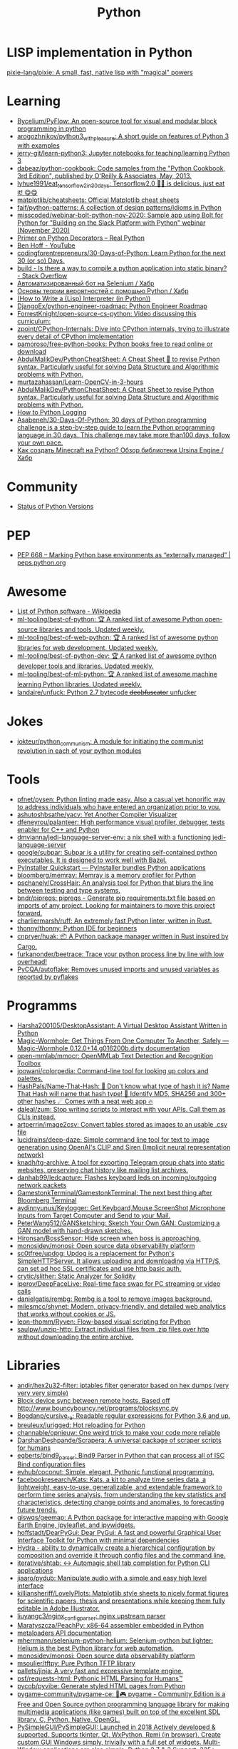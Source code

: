 :PROPERTIES:
:ID:       4a6c1e3e-833d-451c-9fb3-4ec06a8dd548
:END:
#+title: Python

* LISP implementation in Python
  [[https://github.com/pixie-lang/pixie][pixie-lang/pixie: A small, fast, native lisp with "magical" powers]]

* Learning

- [[https://github.com/Bycelium/PyFlow][Bycelium/PyFlow: An open-source tool for visual and modular block programming in python]]
- [[https://github.com/arogozhnikov/python3_with_pleasure][arogozhnikov/python3_with_pleasure: A short guide on features of Python 3 with examples]]
- [[https://github.com/jerry-git/learn-python3][jerry-git/learn-python3: Jupyter notebooks for teaching/learning Python 3]]
- [[https://github.com/dabeaz/python-cookbook][dabeaz/python-cookbook: Code samples from the "Python Cookbook, 3rd Edition", published by O'Reilly & Associates, May, 2013.]]
- [[https://github.com/lyhue1991/eat_tensorflow2_in_30_days][lyhue1991/eat_tensorflow2_in_30_days: Tensorflow2.0 🍎🍊 is delicious, just eat it! 😋😋]]
- [[https://github.com/matplotlib/cheatsheets][matplotlib/cheatsheets: Official Matplotlib cheat sheets]]
- [[https://github.com/faif/python-patterns][faif/python-patterns: A collection of design patterns/idioms in Python]]
- [[https://github.com/misscoded/webinar-bolt-python-nov-2020][misscoded/webinar-bolt-python-nov-2020: Sample app using Bolt for Python for "Building on the Slack Platform with Python" webinar (November 2020)]]
- [[https://realpython.com/primer-on-python-decorators/][Primer on Python Decorators – Real Python]]
- [[https://www.youtube.com/channel/UChWbNrHQHvKK6paclLp7WYw][Ben Hoff - YouTube]]
- [[https://github.com/codingforentrepreneurs/30-Days-of-Python][codingforentrepreneurs/30-Days-of-Python: Learn Python for the next 30 (or so) Days.]]
- [[https://stackoverflow.com/questions/39913847/is-there-a-way-to-compile-a-python-application-into-static-binary][build - Is there a way to compile a python application into static binary? - Stack Overflow]]
- [[https://habr.com/ru/company/otus/blog/653847/][Автоматизированный бот на Selenium / Хабр]]
- [[https://habr.com/ru/post/654407/][Основы теории вероятностей с помощью Python / Хабр]]
- [[https://norvig.com/lispy.html][(How to Write a (Lisp) Interpreter (in Python))]]
- [[https://github.com/DjangoEx/python-engineer-roadmap][DjangoEx/python-engineer-roadmap: Python Engineer Roadmap]]
- [[https://github.com/ForrestKnight/open-source-cs-python][ForrestKnight/open-source-cs-python: Video discussing this curriculum:]]
- [[https://github.com/zpoint/CPython-Internals][zpoint/CPython-Internals: Dive into CPython internals, trying to illustrate every detail of CPython implementation]]
- [[https://github.com/pamoroso/free-python-books][pamoroso/free-python-books: Python books free to read online or download]]
- [[https://github.com/AbdulMalikDev/PythonCheatSheet][AbdulMalikDev/PythonCheatSheet: A Cheat Sheet 📜 to revise Python syntax. Particularly useful for solving Data Structure and Algorithmic problems with Python.]]
- [[https://github.com/murtazahassan/Learn-OpenCV-in-3-hours][murtazahassan/Learn-OpenCV-in-3-hours]]
- [[https://github.com/AbdulMalikDev/PythonCheatSheet][AbdulMalikDev/PythonCheatSheet: A Cheat Sheet to revise Python syntax. Particularly useful for solving Data Structure and Algorithmic problems with Python.]]
- [[https://guicommits.com/how-to-log-in-python-like-a-pro/][How to Python Logging]]
- [[https://github.com/Asabeneh/30-Days-Of-Python][Asabeneh/30-Days-Of-Python: 30 days of Python programming challenge is a step-by-step guide to learn the Python programming language in 30 days. This challenge may take more than100 days, follow your own pace.]]
- [[https://habr.com/ru/company/selectel/blog/704040/][Как создать Minecraft на Python? Обзор библиотеки Ursina Engine / Хабр]]

* Community
- [[https://devguide.python.org/versions/][Status of Python Versions]]

* PEP
- [[https://peps.python.org/pep-0668/][PEP 668 – Marking Python base environments as “externally managed” | peps.python.org]]

* Awesome
- [[https://en.wikipedia.org/wiki/List_of_Python_software][List of Python software - Wikipedia]]
- [[https://github.com/ml-tooling/best-of-python][ml-tooling/best-of-python: 🏆 A ranked list of awesome Python open-source libraries and tools. Updated weekly.]]
- [[https://github.com/ml-tooling/best-of-web-python][ml-tooling/best-of-web-python: 🏆 A ranked list of awesome python libraries for web development. Updated weekly.]]
- [[https://github.com/ml-tooling/best-of-python-dev][ml-tooling/best-of-python-dev: 🏆 A ranked list of awesome python developer tools and libraries. Updated weekly.]]
- [[https://github.com/ml-tooling/best-of-ml-python][ml-tooling/best-of-ml-python: 🏆 A ranked list of awesome machine learning Python libraries. Updated weekly.]]
- [[https://github.com/landaire/unfuck][landaire/unfuck: Python 2.7 bytecode d̶e̶o̶b̶f̶u̶s̶c̶a̶t̶o̶r unfucker]]

* Jokes
- [[https://github.com/jokteur/python_communism][jokteur/python_communism: A module for initiating the communist revolution in each of your python modules]]

* Tools
- [[https://github.com/pfnet/pysen][pfnet/pysen: Python linting made easy. Also a casual yet honorific way to address individuals who have entered an organization prior to you.]]
- [[https://github.com/ashutoshbsathe/yacv][ashutoshbsathe/yacv: Yet Another Compiler Visualizer]]
- [[https://github.com/dfeneyrou/palanteer][dfeneyrou/palanteer: High performance visual profiler, debugger, tests enabler for C++ and Python]]
- [[https://github.com/dmvianna/jedi-language-server-env][dmvianna/jedi-language-server-env: a nix shell with a functioning jedi-language-server]]
- [[https://github.com/google/subpar][google/subpar: Subpar is a utility for creating self-contained python executables. It is designed to work well with Bazel.]]
- [[https://www.pyinstaller.org/][PyInstaller Quickstart — PyInstaller bundles Python applications]]
- [[https://github.com/bloomberg/memray][bloomberg/memray: Memray is a memory profiler for Python]]
- [[https://github.com/pschanely/CrossHair][pschanely/CrossHair: An analysis tool for Python that blurs the line between testing and type systems.]]
- [[https://github.com/bndr/pipreqs][bndr/pipreqs: pipreqs - Generate pip requirements.txt file based on imports of any project. Looking for maintainers to move this project forward.]]
- [[https://github.com/charliermarsh/ruff][charliermarsh/ruff: An extremely fast Python linter, written in Rust.]]
- [[https://github.com/thonny/thonny][thonny/thonny: Python IDE for beginners]]
- [[https://github.com/cnpryer/huak][cnpryer/huak: 📦 A Python package manager written in Rust inspired by Cargo.]]
- [[https://github.com/furkanonder/beetrace][furkanonder/beetrace: Trace your python process line by line with low overhead!]]
- [[https://github.com/PyCQA/autoflake][PyCQA/autoflake: Removes unused imports and unused variables as reported by pyflakes]]

* Programms
- [[https://github.com/Harsha200105/DesktopAssistant][Harsha200105/DesktopAssistant: A Virtual Desktop Assistant Written in Python]]
- [[https://magic-wormhole.readthedocs.io/en/latest/][Magic-Wormhole: Get Things From One Computer To Another, Safely — Magic-Wormhole 0.12.0+14.g016200b.dirty documentation]]
- [[https://github.com/open-mmlab/mmocr][open-mmlab/mmocr: OpenMMLab Text Detection and Recognition Toolbox]]
- [[https://github.com/joowani/colorpedia][joowani/colorpedia: Command-line tool for looking up colors and palettes.]]
- [[https://github.com/HashPals/Name-That-Hash][HashPals/Name-That-Hash: 🔗 Don't know what type of hash it is? Name That Hash will name that hash type! 🤖 Identify MD5, SHA256 and 300+ other hashes ☄ Comes with a neat web app 🔥]]
- [[https://github.com/daleal/zum][daleal/zum: Stop writing scripts to interact with your APIs. Call them as CLIs instead.]]
- [[https://github.com/artperrin/image2csv][artperrin/image2csv: Convert tables stored as images to an usable .csv file]]
- [[https://github.com/lucidrains/deep-daze][lucidrains/deep-daze: Simple command line tool for text to image generation using OpenAI's CLIP and Siren (Implicit neural representation network)]]
- [[https://github.com/knadh/tg-archive][knadh/tg-archive: A tool for exporting Telegram group chats into static websites, preserving chat history like mailing list archives.]]
- [[https://github.com/danhab99/ledcapture][danhab99/ledcapture: Flashes keyboard leds on incoming/outgoing network packets]]
- [[https://github.com/GamestonkTerminal/GamestonkTerminal][GamestonkTerminal/GamestonkTerminal: The next best thing after Bloomberg Terminal]]
- [[https://github.com/aydinnyunus/Keylogger][aydinnyunus/Keylogger: Get Keyboard,Mouse,ScreenShot,Microphone Inputs from Target Computer and Send to your Mail.]]
- [[https://github.com/PeterWang512/GANSketching][PeterWang512/GANSketching: Sketch Your Own GAN: Customizing a GAN model with hand-drawn sketches.]]
- [[https://github.com/Hironsan/BossSensor][Hironsan/BossSensor: Hide screen when boss is approaching.]]
- [[https://github.com/monosidev/monosi][monosidev/monosi: Open source data observability platform]]
- [[https://github.com/sc0tfree/updog][sc0tfree/updog: Updog is a replacement for Python's SimpleHTTPServer. It allows uploading and downloading via HTTP/S, can set ad hoc SSL certificates and use http basic auth.]]
- [[https://github.com/crytic/slither][crytic/slither: Static Analyzer for Solidity]]
- [[https://github.com/iperov/DeepFaceLive][iperov/DeepFaceLive: Real-time face swap for PC streaming or video calls]]
- [[https://github.com/danielgatis/rembg][danielgatis/rembg: Rembg is a tool to remove images background.]]
- [[https://github.com/milesmcc/shynet][milesmcc/shynet: Modern, privacy-friendly, and detailed web analytics that works without cookies or JS.]]
- [[https://github.com/leon-thomm/Ryven][leon-thomm/Ryven: Flow-based visual scripting for Python]]
- [[https://github.com/saulpw/unzip-http][saulpw/unzip-http: Extract individual files from .zip files over http without downloading the entire archive.]]

* Libraries

- [[https://github.com/andir/hex2u32-filter][andir/hex2u32-filter: iptables filter generator based on hex dumps (very very very simple)]]
- [[https://gist.github.com/rcoup/1338263][Block device sync between remote hosts. Based off http://www.bouncybouncy.net/programs/blocksync.py]]
- [[https://github.com/Bogdanp/cursive_re][Bogdanp/cursive_re: Readable regular expressions for Python 3.6 and up.]]
- [[https://github.com/breuleux/jurigged][breuleux/jurigged: Hot reloading for Python]]
- [[https://github.com/channable/opnieuw][channable/opnieuw: One weird trick to make your code more reliable]]
- [[https://github.com/DarshanDeshpande/Scrapera][DarshanDeshpande/Scrapera: A universal package of scraper scripts for humans]]
- [[https://github.com/egberts/bind9_parser][egberts/bind9_parser: Bind9 Parser in Python that can process all of ISC Bind configuration files]]
- [[https://github.com/evhub/coconut][evhub/coconut: Simple, elegant, Pythonic functional programming.]]
- [[https://github.com/facebookresearch/Kats][facebookresearch/Kats: Kats, a kit to analyze time series data, a lightweight, easy-to-use, generalizable, and extendable framework to perform time series analysis, from understanding the key statistics and characteristics, detecting change points and anomalies, to forecasting future trends.]]
- [[https://github.com/giswqs/geemap][giswqs/geemap: A Python package for interactive mapping with Google Earth Engine, ipyleaflet, and ipywidgets.]]
- [[https://github.com/hoffstadt/DearPyGui][hoffstadt/DearPyGui: Dear PyGui: A fast and powerful Graphical User Interface Toolkit for Python with minimal dependencies]]
- [[https://hydra.cc/docs/intro/][Hydra - ability to dynamically create a hierarchical configuration by composition and override it through config files and the command line.]]
- [[https://github.com/iterative/shtab][iterative/shtab: ↔️ Automagic shell tab completion for Python CLI applications]]
- [[https://github.com/jiaaro/pydub][jiaaro/pydub: Manipulate audio with a simple and easy high level interface]]
- [[https://github.com/killiansheriff/LovelyPlots][killiansheriff/LovelyPlots: Matplotlib style sheets to nicely format figures for scientific papers, thesis and presentations while keeping them fully editable in Adobe Illustrator.]]
- [[https://github.com/liuyangc3/nginx_config_parser][liuyangc3/nginx_config_parser: nginx upstream parser]]
- [[https://github.com/Maratyszcza/PeachPy][Maratyszcza/PeachPy: x86-64 assembler embedded in Python]]
- [[https://kamadorueda.github.io/metaloaders/][metaloaders API documentation]]
- [[https://github.com/mherrmann/selenium-python-helium][mherrmann/selenium-python-helium: Selenium-python but lighter: Helium is the best Python library for web automation.]]
- [[https://github.com/monosidev/monosi][monosidev/monosi: Open source data observability platform]]
- [[https://github.com/msoulier/tftpy][msoulier/tftpy: Pure Python TFTP library]]
- [[https://github.com/pallets/jinja][pallets/jinja: A very fast and expressive template engine.]]
- [[https://github.com/psf/requests-html][psf/requests-html: Pythonic HTML Parsing for Humans™]]
- [[https://github.com/pycob/pyvibe][pycob/pyvibe: Generate styled HTML pages from Python]]
- [[https://github.com/pygame-community/pygame-ce][pygame-community/pygame-ce: 🐍🎮 pygame - Community Edition is a Free and Open Source python programming language library for making multimedia applications (like games) built on top of the excellent SDL library. C, Python, Native, OpenGL.]]
- [[https://github.com/PySimpleGUI/PySimpleGUI][PySimpleGUI/PySimpleGUI: Launched in 2018 Actively developed & supported. Supports tkinter, Qt, WxPython, Remi (in browser). Create custom GUI Windows simply, trivially with a full set of widgets. Multi-Window applications are also simple. Python 2.7 & 3 Support. 325+ Demo programs & Cookbook for rapid start. Extensive documentation. Examples using Machine Learning(GUI, OpenCV Integration, Chatterbot), Desktop Widgets (Rainmeter-like), Matplotlib + Pyplot integration, add GUI to command line scripts, PDF & Image Viewer. For both beginning and advanced programmers. docs - PySimpleGUI.org GitHub - PySimpleGUI.com. Create complex windows simply.]]
- [[https://github.com/pywebio/PyWebIO][pywebio/PyWebIO: Write interactive web app in script way.]]
- [[https://github.com/reactive-python/reactpy][reactive-python/reactpy: It's React, but in Python]]
- [[https://github.com/rochacbruno/dynaconf][rochacbruno/dynaconf: Configuration Management for Python ⚙]]
- [[https://github.com/rougier/scientific-visualization-book?auto_subscribed=false][rougier/scientific-visualization-book: An open access book on scientific visualization using python and matplotlib]]
- [[https://github.com/dbader/schedule][schedule - Python job scheduling for humans.]]
- [[https://github.com/scoder/lupa][scoder/lupa: Lua in Python]]
- [[https://sexpdata.readthedocs.io/en/latest/][S-expression parser for Python — sexpdata 0.0.4.dev1 documentation]]
- [[https://github.com/textflint/textflint][textflint/textflint: Unified Multilingual Robustness Evaluation Toolkit for Natural Language Processing]]
- [[https://github.com/Textualize/rich-cli][Textualize/rich-cli: Rich-cli is a command line toolbox for fancy output in the terminal]]
- [[https://github.com/tiangolo/sqlmodel][tiangolo/sqlmodel: SQL databases in Python, designed for simplicity, compatibility, and robustness.]]
- [[https://github.com/tobymao/sqlglot][tobymao/sqlglot: Python SQL Parser and Transpiler]]
- [[https://github.com/trailofbits/graphtage][trailofbits/graphtage: A semantic diff utility and library for tree-like files such as JSON, JSON5, XML, HTML, YAML, and CSV.]]
- [[https://github.com/trailofbits/manticore][trailofbits/manticore: Symbolic execution tool]]
- [[https://github.com/tusharsadhwani/zxpy][tusharsadhwani/zxpy: Shell scripts made simple 🐚]]
- [[https://github.com/umlet/pwk][umlet/pwk: Python With Kurly braces]]
- [[https://github.com/willmcgugan/textual?auto_subscribed=false][willmcgugan/textual: Textual is a TUI (Text User Interface) framework for Python inspired by modern web development.]]

** Frameworks
- [[https://charlottemach.com/2021/11/29/simple-flask-docker-app.html][Containerizing a simple Flask App · cookies and containers]]

** REPL
- [[https://github.com/40ants/therepl][40ants/therepl: An extension for IPython to switch between modules and evaluate the code from Emacs like we do in Common Lisp.]]

* Deploy
Message-ID: <20201108142717.lmud5h4gh44vtjc6@melmoth>
#+begin_quote
I've just learned, by accident (working on `python-keyring` [1]), that
`python setup.py install` was somehow deprecated in favor of tools like
`pep517` or `build`.

So, I've tried packaging `python-keyring` with those two…

`pep517` keeps on trying to download dependencies, which won't work.

`build` crashes with "ZIP does not support timestamps before 1980",
which, I guess is related to the fact that everything in the store is
timestamped to January 1st 1970.

Does anyone have a opinion on Python packaging and how it should be done?
Any idea how I can circumvent the timestamps problem? Is this fish too
big for me?!

Any help or advice welcome! Thanks!

-- 
Tanguy

[1]: https://github.com/jaraco/keyring/issues/469
     Keyring package version is set to 0.0.0, this might be related to
     the fact that, upstream, they build it with `python -m pep517.build .`,
     not with `python setup.py install`… but it could also not be
     related at all! But in order to be sure, I have to try!
#+end_quote

* Runtime
- [[https://github.com/google/grumpy][google/grumpy: Grumpy is a Python to Go source code transcompiler and runtime.]]

* Lint

- [[https://github.com/daorejuela1/prepycheck/blob/master/prepycheck.sh][prepycheck/prepycheck.sh at master · daorejuela1/prepycheck]]
- [[https://github.com/facebook/pyre-check][facebook/pyre-check: Performant type-checking for python.]]

* Misc
- [[https://github.com/deepmind/alphafold][deepmind/alphafold: Open source code for AlphaFold.]]

* Programms
- [[https://github.com/bee-san/pyWhat][bee-san/pyWhat: 🐸 Identify anything. pyWhat easily lets you identify emails, IP addresses, and more. Feed it a .pcap file or some text and it'll tell you what it is! 🧙‍♀️]]
- [[https://github.com/yankeexe/timezones-cli][yankeexe/timezones-cli: CLI Tool to store and glance date time from multiple time zones.]]
- [[https://github.com/vinayak-mehta/present][vinayak-mehta/present: A terminal-based presentation tool with colors and effects.]]
- [[https://github.com/nbedos/termtosvg][nbedos/termtosvg: Record terminal sessions as SVG animations]]
- [[https://github.com/sdushantha/wifi-password][sdushantha/wifi-password: Quickly fetch your WiFi password and if needed, generate a QR code of your WiFi to allow phones to easily connect]]
- [[https://scapy.net/][Scapy Packet crafting for Python2 and Python3]]
- [[https://github.com/initml/cleanup.pictures][initml/cleanup.pictures: Code for https://cleanup.pictures]]

* Deep Learning
- [[https://keras.io/][Keras: the Python deep learning API]]
- [[https://github.com/PeterL1n/BackgroundMattingV2][PeterL1n/BackgroundMattingV2: Real-Time High-Resolution Background Matting]]

* Networking
- [[https://github.com/jhao104/proxy_pool][jhao104/proxy_pool: Python爬虫代理IP池(proxy pool)]]

* Implementations
- [[https://github.com/micropython/micropython][micropython/micropython: MicroPython - a lean and efficient Python implementation for microcontrollers and constrained systems]]
- [[https://github.com/gilch/hissp][gilch/hissp: It's Python with a Lissp.]]
- [[https://github.com/pyscript/pyscript][pyscript/pyscript: Home Page: https://pyscript.net Examples: https://pyscript.net/examples]]

* Tools

- [[https://github.com/pyinstaller/pyinstaller][pyinstaller/pyinstaller: Freeze (package) Python programs into stand-alone executables]]
- [[http://www.pythontutor.com/visualize.html][PYTHON Code Visualisation]]
- [[https://github.com/mingrammer/diagrams][mingrammer/diagrams: Diagram as Code for prototyping cloud system architectures]]
- [[https://github.com/ralphbean/ansi2html][ralphbean/ansi2html: Convert text with ansi color codes to HTML]]
- [[https://github.com/toastdriven/shell][toastdriven/shell: A better way to run shell commands in Python.]]
- [[https://github.com/plotly/dash][plotly/dash: Analytical Web Apps for Python, R, Julia, and Jupyter. No JavaScript Required.]]
- [[https://github.com/timothycrosley/isort][timothycrosley/isort: A Python utility / library to sort imports.]]
- [[https://github.com/Qix-/better-exceptions][Qix-/better-exceptions: Pretty and useful exceptions in Python, automatically.]]
- [[https://github.com/PyCQA/bandit][PyCQA/bandit: Bandit is a tool designed to find common security issues in Python code.]]
- [[https://github.com/psf/black][psf/black: The uncompromising Python code formatter]]
- [[https://github.com/aws-cloudformation/cfn-python-lint][aws-cloudformation/cfn-python-lint: CloudFormation Linter]]
- [[https://github.com/benfred/py-spy][benfred/py-spy: Sampling profiler for Python programs]]
- [[https://github.com/indygreg/PyOxidizer][indygreg/PyOxidizer: A modern Python application packaging and distribution tool]]
- [[https://github.com/alexmojaki/heartrate][alexmojaki/heartrate: Simple real time visualisation of the execution of a Python program.]]
- [[https://github.com/julvo/reloading][julvo/reloading: Change Python code while it's running using a reloading loop]]
- [[https://medium.com/@yeraydiazdiaz/what-the-mock-cheatsheet-mocking-in-python-6a71db997832][What the mock? — A cheatsheet for mocking in Python]]
- [[https://medium.com/swlh/how-to-insert-data-from-csv-file-into-a-sqlite-database-using-python-82f7d447866a][How to insert data from CSV file into a SQLite Database using Python]]
- [[https://medium.com/@peter.jp.xie/rest-api-testing-using-python-751022c364b8][REST API Testing Using Python - Peter Xie - Medium]]
- [[https://medium.com/hackernoon/python-tricks-101-2836251922e0][Python Tricks 101🐍 - HackerNoon.com - Medium]]
- [[https://salsa.debian.org/gq/python-docker]]
- [[https://github.com/reloadware/reloadium][reloadware/reloadium: Advanced hot reloading & profiling for Python]]
- [[https://github.com/gaogaotiantian/viztracer][gaogaotiantian/viztracer: VizTracer is a low-overhead logging/debugging/profiling tool that can trace and visualize your python code execution.]]
- [[https://github.com/connorferster/handcalcs][connorferster/handcalcs: Python library for converting Python calculations into rendered latex.]]
- [[https://github.com/albertz/python-preloaded][albertz/python-preloaded: Bundle Python executable with preloaded modules]]

https://stackoverflow.com/questions/2524853/python-try-statement-in-a-single-line#8061176
#+BEGIN_SRC python3
class trialContextManager:
    def __enter__(self): pass
    def __exit__(self, *args): return True
trial = trialContextManager()
with trial: a = 5
#+END_SRC

** lsp
- [[https://github.com/emacs-lsp/lsp-pyright][emacs-lsp/lsp-pyright: lsp-mode pyright]]

* Test
** Tools
- [[https://github.com/anapaulagomes/pytest-picked][anapaulagomes/pytest-picked: Run the tests related to the changed files (according to Git) 🤓]]
- [[https://github.com/numirias/pytest-json-report][numirias/pytest-json-report: A pytest plugin to report test results as JSON]]
** 

https://docs.python.org/3/library/unittest.html

#+BEGIN_SRC python
  #!/usr/bin/env python3

  import unittest

  class TestStringMethods(unittest.TestCase):

      def test_upper(self):
          self.assertEqual('foo'.upper(), 'FOO')

      def test_isupper(self):
          self.assertTrue('FOO'.isupper())
          self.assertFalse('Foo'.isupper())

      def test_split(self):
          s = 'hello world'
          self.assertEqual(s.split(), ['hello', 'world'])
          # check that s.split fails when the separator is not a string
          with self.assertRaises(TypeError):
              s.split(2)

  if __name__ == '__main__':
      unittest.main()
#+END_SRC

* password-store

- [[https://github.com/jmcs/py-password-store/blob/master/password_store/credentials.py][py-password-store/credentials.py at master · jmcs/py-password-store]]

* ipython

- %lsmagic
- %timeit

* sh

#+BEGIN_SRC python
  import sh
  sh.ssh("web30.intr", "sudo --stdin uptime", _in="SUDO_PASSWORD\n")
#+END_SRC

bake
#+BEGIN_SRC python
web30 = sh.ssh.bake("web30.intr")
web30("sudo --stdin uptime", _in="SUDO_PASSWORD\n")
web30_sudo = web30.sudo.bake("--stdin", _in="SUDO_PASSWORD\n")
web30_sudo("id")
web33.ls(web33.getent("passwd u7590").stdout.split(b":")[5])
#+END_SRC

* paramiko

  Fix infinite wait after "shell" call in SSH channel:
  #+begin_src diff
    diff --git a/channel.py b/channel.py
    index 72f6501..919d11a 100644
    --- a/channel.py
    +++ b/channel.py
    @@ -200,7 +200,6 @@ class Channel(ClosingContextManager):
             m.add_string(bytes())
             self._event_pending()
             self.transport._send_user_message(m)
    -        self._wait_for_event()
 
         @open_only
         def invoke_shell(self):
  #+end_src
* Examples
#+begin_example
  $ nix-shell -p 'python3.withPackages (ps: [ ps.jinja2 ])' --run python
  Python 3.8.8 (default, Feb 19 2021, 11:04:50) 
  [GCC 9.3.0] on linux
  Type "help", "copyright", "credits" or "license" for more information.
  >>> import jinja2
  >>> j = jinja2.Environment()
  >>> j.from_string('{% if a %}NOOOO!{% endif %}').render(a=None)
  ''
  >>> j.from_string('{% if not a %}NOOOO!{% endif %}').render(a=None)
  'NOOOO!'

  2.11.2
#+end_example
* Web
- [[https://github.com/ddevault/evilpass][ddevault/evilpass: Slightly evil password strength checker]]

* ChatGPT

** I would like to get number from image by scanning camera.

To get a number from an image using a camera, you can use a technique called Optical Character Recognition (OCR). OCR is a technology that enables a computer to recognize text in an image and convert it into machine-readable text.

Python has several libraries that support OCR, including Tesseract and OpenCV. Here's a simple example of how to use Tesseract in Python to extract text from an image:

arduino

import pytesseract
import cv2

# Read the image
image = cv2.imread('image.jpg')

# Convert the image to grayscale
gray = cv2.cvtColor(image, cv2.COLOR_BGR2GRAY)

# Apply thresholding to the grayscale image
thresh = cv2.threshold(gray, 0, 255, cv2.THRESH_BINARY_INV + cv2.THRESH_OTSU)[1]

# Apply OCR using Tesseract
text = pytesseract.image_to_string(thresh, config='--psm 11')

# Print the extracted text
print(text)

In this example, we first read the image using OpenCV, convert it to grayscale, and apply thresholding to make the text more visible. Then, we use Tesseract to extract the text from the image. The config parameter specifies the page segmentation mode, which determines how Tesseract should group the text into words and lines.

Note that OCR can be affected by various factors such as the quality of the image, the font used in the image, and the lighting conditions. It may not always be accurate, so it's important to test it thoroughly and fine-tune the parameters for best results.
